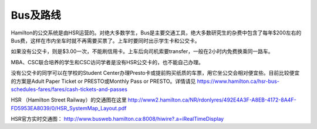 ﻿Bus及路线
============================
Hamilton的公交系统是由HSR运营的。对绝大多数学生，Bus是主要交通工具，绝大多数研究生的杂费中包含了每年$200左右的Bus费，这样在市内坐车时就不再需要买票了。上车时要同时出示学生卡和公交卡。

如果没有公交卡，则是$3.00一次，不能刷信用卡。上车后向司机索要transfer，一般在2小时内免费换乘同一路车。 

MBA、CSC联合培养的学生和CSC访问学者是没有HSR公交卡的，也不能自己办理。

没有公交卡的同学可以在学校的Student Center办理Presto卡或提前购买纸质的车票，用它坐公交会相对便宜些。目前比较便宜的方案是Adult Paper Ticket or PRESTO或Monthly Pass or PRESTO。详情请见 https://www.hamilton.ca/hsr-bus-schedules-fares/fares/cash-tickets-and-passes

HSR （Hamilton Street Railway）的交通图在这里 http://www2.hamilton.ca/NR/rdonlyres/492E4A3F-A8EB-4172-8A4F-FD5953EA8039/0/HSR_SystemMap_Layout.pdf 

HSR官方实时交通图： http://www.busweb.hamilton.ca:8008/hiwire?.a=iRealTimeDisplay